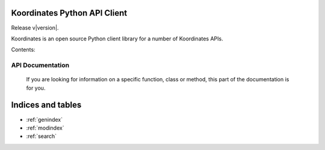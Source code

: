 .. Koordinates Python API Client documentation master file, created by
   sphinx-quickstart on Tue May 12 16:49:06 2015.
   You can adapt this file completely to your liking, but it should at least
   contain the root `toctree` directive.

Koordinates Python API Client
=========================================================

Release v\ |version|. 

Koordinates is an open source Python client library for a number of Koordinates APIs.




Contents:


API Documentation
-----------------

 If you are looking for information on a specific function, class or method,
 this part of the documentation is for you.

 .. toctree::
    :maxdepth: 2

    api


Indices and tables
==================

* :ref:`genindex`
* :ref:`modindex`
* :ref:`search`

